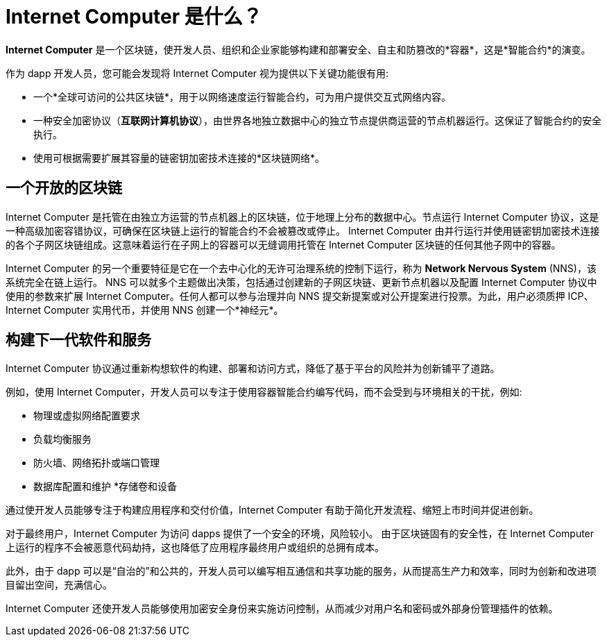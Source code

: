 = {IC} 是什么？
:keywords: 互联网计算机,区块链,协议,副本,子网,数据中心,智能合约,容器,开发者
:proglang: Motoko
:IC: Internet Computer
:company-id: DFINITY

[[ic-overview]]

*{IC}* 是一个区块链，使开发人员、组织和企业家能够构建和部署安全、自主和防篡改的*容器*，这是*智能合约*的演变。

作为 dapp 开发人员，您可能会发现将 {IC} 视为提供以下关键功能很有用:

* 一个*全球可访问的公共区块链*，用于以网络速度运行智能合约，可为用户提供交互式网络内容。
* 一种安全加密协议（*互联网计算机协议*），由世界各地独立数据中心的独立节点提供商运营的节点机器运行。这保证了智能合约的安全执行。
* 使用可根据需要扩展其容量的链密钥加密技术连接的*区块链网络*。

== 一个开放的区块链

{IC} 是托管在由独立方运营的节点机器上的区块链，位于地理上分布的数据中心。节点运行 {IC} 协议，这是一种高级加密容错协议，可确保在区块链上运行的智能合约不会被篡改或停止。 {IC} 由并行运行并使用链密钥加密技术连接的各个子网区块链组成。这意味着运行在子网上的容器可以无缝调用托管在 {IC} 区块链的任何其他子网中的容器。

{IC} 的另一个重要特征是它在一个去中心化的无许可治理系统的控制下运行，称为 *Network Nervous System* (NNS)，该系统完全在链上运行。 NNS 可以就多个主题做出决策，包括通过创建新的子网区块链、更新节点机器以及配置 {IC} 协议中使用的参数来扩展 {IC}。任何人都可以参与治理并向 NNS 提交新提案或对公开提案进行投票。为此，用户必须质押 ICP、{IC} 实用代币，并使用 NNS 创建一个*神经元*。

[[next-gen]]
== 构建下一代软件和服务

{IC} 协议通过重新构想软件的构建、部署和访问方式，降低了基于平台的风险并为创新铺平了道路。

例如，使用 {IC}，开发人员可以专注于使用容器智能合约编写代码，而不会受到与环境相关的干扰，例如:

* 物理或虚拟网络配置要求
* 负载均衡服务
* 防火墙、网络拓扑或端口管理
* 数据库配置和维护
*存储卷和设备

通过使开发人员能够专注于构建应用程序和交付价值，{IC} 有助于简化开发流程、缩短上市时间并促进创新。

对于最终用户，{IC} 为访问 dapps 提供了一个安全的环境，风险较小。
由于区块链固有的安全性，在 {IC} 上运行的程序不会被恶意代码劫持，这也降低了应用程序最终用户或组织的总拥有成本。

此外，由于 dapp 可以是“自治的”和公共的，开发人员可以编写相互通信和共享功能的服务，从而提高生产力和效率，同时为创新和改进项目留出空间，充满信心。

{IC} 还使开发人员能够使用加密安全身份来实施访问控制，从而减少对用户名和密码或外部身份管理插件的依赖。

////
== 想了解更多？

如果您正在寻找有关互联网计算机项目的更多信息，以及它如何适应区块链技术和互联网本身的自然演变，请查看以下相关资源:

* link:https://www.youtube.com/watch?v=XgsOKP224Zw[互联网计算机概述（视频）]
* link:https://www.youtube.com/watch?v=jduSMHxdYD8[在 {IC} 上构建:基础（视频）]
* link:https://www.youtube.com/watch?v=LKpGuBOXxtQ[介绍容器——智能合约的演变（视频）]
* link:https://dfinity.org/faq/【常见问题（视频和短文）】

////
